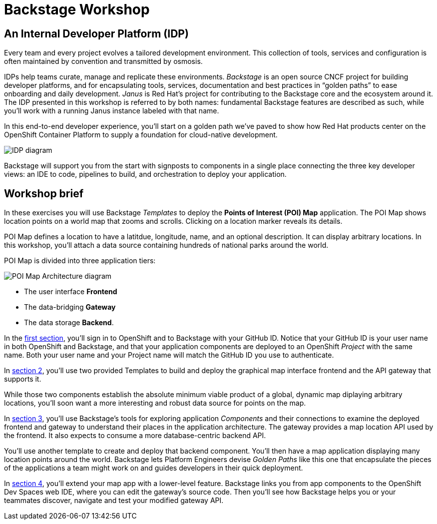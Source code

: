 = Backstage Workshop 
:page-layout: home

[#introduction]
== An Internal Developer Platform (IDP)

Every team and every project evolves a tailored development environment. This collection of tools, services and configuration is often maintained by convention and transmitted by osmosis.

IDPs help teams curate, manage and replicate these environments. _Backstage_ is an open source CNCF project for building developer platforms, and for encapsulating tools, services, documentation and best practices in “golden paths” to ease onboarding and daily development. _Janus_ is Red Hat's project for contributing to the Backstage core and the ecosystem around it. The IDP presented in this workshop is referred to by both names: fundamental Backstage features are described as such, while you'll work with a running Janus instance labeled with that name.

In this end-to-end developer experience, you’ll start on a golden path we’ve paved to show how Red Hat products center on the OpenShift Container Platform to supply a foundation for cloud-native development.

image::platform_diagram.png["IDP diagram"]

Backstage will support you from the start with signposts to components in a single place connecting the three key developer views: an IDE to code, pipelines to build, and orchestration to deploy your application.

== Workshop brief

In these exercises you will use Backstage _Templates_ to deploy the *Points of Interest (POI) Map* application. The POI Map shows location points on a world map that zooms and scrolls. Clicking on a location marker reveals its details.

POI Map defines a location to have a latitdue, longitude, name, and an optional description. It can display arbitrary locations. In this workshop, you'll attach a data source containing hundreds of national parks around the world.

POI Map is divided into three application tiers: 

image::poi-map.png["POI Map Architecture diagram"]

* The user interface **Frontend**
* The data-bridging **Gateway**
* The data storage **Backend**.

In the xref:01-setup.adoc[first section], you'll sign in to OpenShift and to Backstage with your GitHub ID. Notice that your GitHub ID is your user name in both OpenShift and Backstage, and that your application components are deployed to an OpenShift _Project_ with the same name. Both your user name and your Project name will match the GitHub ID you use to authenticate.

In xref:02-templates.adoc[section 2], you'll use two provided Templates to build and deploy the graphical map interface frontend and the API gateway that supports it.

While those two components establish the absolute minimum viable product of a global, dynamic map diplaying arbitrary locations, you'll soon want a more interesting and robust data source for points on the map.

In xref:03-components.adoc[section 3], you'll use Backstage's tools for exploring application _Components_ and their connections to examine the deployed frontend and gateway to understand their places in the application architecture. The gateway provides a map location API used by the frontend. It also expects to consume a more database-centric backend API.

You'll use another template to create and deploy that backend component. You'll then have a map application displaying many location points around the world. Backstage lets Platform Engineers devise _Golden Paths_ like this one that encapsulate the pieces of the applications a team might work on and guides developers in their quick deployment.

In xref:04-development.adoc[section 4], you'll extend your map app with a lower-level feature. Backstage links you from app components to the OpenShift Dev Spaces web IDE, where you can edit the gateway's source code. Then you'll see how Backstage helps you or your teammates discover, navigate and test your modified gateway API.
